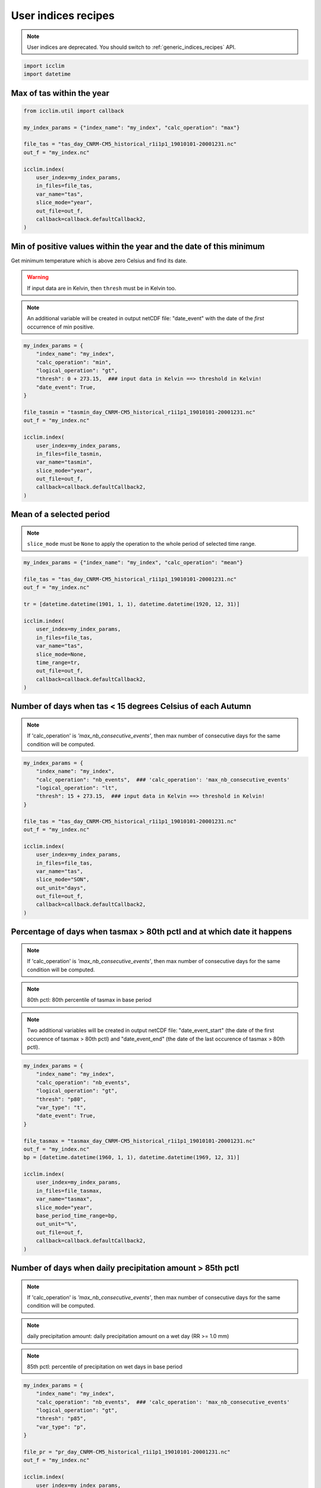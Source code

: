.. _custom_indices_recipes:

########################
 User indices recipes
########################

.. note::

   User indices are deprecated. You should switch to
   :ref:`generic_indices_recipes` API.

.. code:: python

   import icclim
   import datetime

****************************
 Max of tas within the year
****************************

.. code:: python

   from icclim.util import callback

   my_index_params = {"index_name": "my_index", "calc_operation": "max"}

   file_tas = "tas_day_CNRM-CM5_historical_r1i1p1_19010101-20001231.nc"
   out_f = "my_index.nc"

   icclim.index(
       user_index=my_index_params,
       in_files=file_tas,
       var_name="tas",
       slice_mode="year",
       out_file=out_f,
       callback=callback.defaultCallback2,
   )

*********************************************************************
 Min of positive values within the year and the date of this minimum
*********************************************************************

Get minimum temperature which is above zero Celsius and find its date.

.. warning::

   If input data are in Kelvin, then ``thresh`` must be in Kelvin too.

.. note::

   An additional variable will be created in output netCDF file:
   "date_event" with the date of the *first* occurrence of min positive.

.. code:: python

   my_index_params = {
       "index_name": "my_index",
       "calc_operation": "min",
       "logical_operation": "gt",
       "thresh": 0 + 273.15,  ### input data in Kelvin ==> threshold in Kelvin!
       "date_event": True,
   }

   file_tasmin = "tasmin_day_CNRM-CM5_historical_r1i1p1_19010101-20001231.nc"
   out_f = "my_index.nc"

   icclim.index(
       user_index=my_index_params,
       in_files=file_tasmin,
       var_name="tasmin",
       slice_mode="year",
       out_file=out_f,
       callback=callback.defaultCallback2,
   )

***************************
 Mean of a selected period
***************************

.. note::

   ``slice_mode`` must be ``None`` to apply the operation to the whole
   period of selected time range.

.. code:: python

   my_index_params = {"index_name": "my_index", "calc_operation": "mean"}

   file_tas = "tas_day_CNRM-CM5_historical_r1i1p1_19010101-20001231.nc"
   out_f = "my_index.nc"

   tr = [datetime.datetime(1901, 1, 1), datetime.datetime(1920, 12, 31)]

   icclim.index(
       user_index=my_index_params,
       in_files=file_tas,
       var_name="tas",
       slice_mode=None,
       time_range=tr,
       out_file=out_f,
       callback=callback.defaultCallback2,
   )

*************************************************************
 Number of days when tas < 15 degrees Celsius of each Autumn
*************************************************************

.. note::

   If 'calc_operation' is *'max_nb_consecutive_events'*, then max number
   of consecutive days for the same condition will be computed.

.. code:: python

   my_index_params = {
       "index_name": "my_index",
       "calc_operation": "nb_events",  ### 'calc_operation': 'max_nb_consecutive_events'
       "logical_operation": "lt",
       "thresh": 15 + 273.15,  ### input data in Kelvin ==> threshold in Kelvin!
   }

   file_tas = "tas_day_CNRM-CM5_historical_r1i1p1_19010101-20001231.nc"
   out_f = "my_index.nc"

   icclim.index(
       user_index=my_index_params,
       in_files=file_tas,
       var_name="tas",
       slice_mode="SON",
       out_unit="days",
       out_file=out_f,
       callback=callback.defaultCallback2,
   )

*************************************************************************
 Percentage of days when tasmax > 80th pctl and at which date it happens
*************************************************************************

.. note::

   If 'calc_operation' is *'max_nb_consecutive_events'*, then max number
   of consecutive days for the same condition will be computed.

.. note::

   80th pctl: 80th percentile of tasmax in base period

.. note::

   Two additional variables will be created in output netCDF file:
   "date_event_start" (the date of the first occurence of tasmax > 80th
   pctl) and "date_event_end" (the date of the last occurence of tasmax
   > 80th pctl).

.. code:: python

   my_index_params = {
       "index_name": "my_index",
       "calc_operation": "nb_events",
       "logical_operation": "gt",
       "thresh": "p80",
       "var_type": "t",
       "date_event": True,
   }

   file_tasmax = "tasmax_day_CNRM-CM5_historical_r1i1p1_19010101-20001231.nc"
   out_f = "my_index.nc"
   bp = [datetime.datetime(1960, 1, 1), datetime.datetime(1969, 12, 31)]

   icclim.index(
       user_index=my_index_params,
       in_files=file_tasmax,
       var_name="tasmax",
       slice_mode="year",
       base_period_time_range=bp,
       out_unit="%",
       out_file=out_f,
       callback=callback.defaultCallback2,
   )

************************************************************
 Number of days when daily precipitation amount > 85th pctl
************************************************************

.. note::

   If 'calc_operation' is *'max_nb_consecutive_events'*, then max number
   of consecutive days for the same condition will be computed.

.. note::

   daily precipitation amount: daily precipitation amount on a wet day
   (RR >= 1.0 mm)

.. note::

   85th pctl: percentile of precipitation on wet days in base period

.. code:: python

   my_index_params = {
       "index_name": "my_index",
       "calc_operation": "nb_events",  ### 'calc_operation': 'max_nb_consecutive_events'
       "logical_operation": "gt",
       "thresh": "p85",
       "var_type": "p",
   }

   file_pr = "pr_day_CNRM-CM5_historical_r1i1p1_19010101-20001231.nc"
   out_f = "my_index.nc"

   icclim.index(
       user_index=my_index_params,
       in_files=file_pr,
       var_name="pr",
       slice_mode="year",
       base_period_time_range=bp,
       out_unit="days",
       out_file=out_f,
       callback=callback.defaultCallback2,
   )

***************************************************************************************
 Max number of consecutive days when tasmax >= 25 degrees Celsius + date of the events
***************************************************************************************

.. note::

   Two additional variables will be created in output netCDF file:
   "date_event_start" (the first date of the found sequence) and
   "date_event_end" (the last date of the found sequence).

.. warning::

   If there are several sequences of the same length, the
   "date_event_start" and "date_event_end" will correspond to the
   *first* sequence.

.. code:: python

   my_index_params = {
       "index_name": "my_index",
       "calc_operation": "max_nb_consecutive_events",
       "logical_operation": "get",
       "thresh": 25 + 273.15,  ### input data in Kelvin ==> threshold in Kelvin!
       "date_event": True,
   }

   file_tasmax = "tasmax_day_CNRM-CM5_historical_r1i1p1_19010101-20001231.nc"
   out_f = "my_index.nc"

   icclim.index(
       user_index=my_index_params,
       in_files=file_tasmax,
       var_name="tasmax",
       slice_mode="year",
       out_file=out_f,
       callback=callback.defaultCallback2,
   )

****************************************************
 Max of sum of precipitation in 10 consecutive days
****************************************************

.. code:: python

   my_index_params = {
       "index_name": "my_index",
       "calc_operation": "run_sum",
       "extreme_mode": "max",
       "window_width": 10,
   }

   file_pr = "pr_day_CNRM-CM5_historical_r1i1p1_19010101-20001231.nc"
   out_f = "my_index.nc"

   icclim.index(
       user_index=my_index_params,
       in_files=file_pr,
       var_name="pr",
       slice_mode=["season", [4, 5, 6, 7, 8]],
       out_file=out_f,
       callback=callback.defaultCallback2,
   )

******************************************************************
 Min of mean of tasmin in 7 consecutive days + date of the events
******************************************************************

.. note::

   Two additional variables will be created in output netCDF file:
   "date_event_start" (the date corrsponding to the beggining of the
   "window" satisfying the condition) and "date_event_end" (the date
   corrsponding to the end of the "window" satisfying the condition).

.. warning::

   If several "windows" with the same result are found, the
   "date_event_start" and "date_event_end" will correspond to the
   *first* one.

.. code:: python

   my_index_params = {
       "index_name": "my_index",
       "calc_operation": "run_mean",
       "extreme_mode": "min",
       "window_width": 7,
       "date_event": True,
   }

   file_tasmin = "tasmin_day_CNRM-CM5_historical_r1i1p1_19010101-20001231.nc"
   out_f = "my_index.nc"

   icclim.index(
       user_index=my_index_params,
       in_files=file_tasmin,
       var_name="tasmin",
       slice_mode=["season", ([11, 12], [1, 2])],
       out_file=out_f,
       callback=callback.defaultCallback2,
   )

************************************************
 Anomaly of tasmax between 2 period of 30 years
************************************************

.. note::

   Result could be returned as percentage value relative to mean value
   of reference period, if ``out_unit='%'``.

.. code:: python

   my_index_params = {"index_name": "my_index", "calc_operation": "anomaly"}

   file_tasmax = "tasmax_day_CNRM-CM5_historical_r1i1p1_19010101-20001231.nc"
   out_f = "my_index.nc"
   # studied period: future period
   tr = [datetime.datetime(1971, 1, 1), datetime.datetime(2000, 12, 31)]
   # reference period: past period
   tr_base = [datetime.datetime(1901, 1, 1), datetime.datetime(1930, 12, 31)]

   icclim.index(
       user_index=my_index_params,
       in_files=file_tasmax,
       var_name="tasmax",
       time_range=tr,
       base_period_time_range=tr_base,
       out_file=out_f,
       callback=callback.defaultCallback2,
   )

**********************************************************************************
 Number of days when tasmin >= 10 degrees Celsius and tasmax > 25 degrees Celsius
**********************************************************************************

.. note::

   If 'calc_operation' is *'max_nb_consecutive_events'*, then max number
   of consecutive days for the same condition will be computed.

.. code:: python

   my_index_params = {
       "index_name": "my_index",
       "calc_operation": "nb_events",  ### 'calc_operation': 'max_nb_consecutive_events'
       "logical_operation": ["get", "gt"],
       "thresh": [
           10 + 273.15,
           25 + 273.15,
       ],  ### input data in Kelvin ==> threshold in Kelvin!
       "link_logical_operations": "and",
   }

   file_tasmin = "tasmin_day_CNRM-CM5_historical_r1i1p1_19010101-20001231.nc"
   file_tasmax = "tasmax_day_CNRM-CM5_historical_r1i1p1_19010101-20001231.nc"
   out_f = "my_index.nc"

   icclim.index(
       user_index=my_index_params,
       in_files=[file_tasmin, file_tasmax],
       var_name=["tasmin", "tasmax"],
       slice_mode="JJA",
       out_unit="days",
       out_file=out_f,
       callback=callback.defaultCallback2,
   )

**************************************************************************************************
 Percentage of days when tasmin >= 10 degrees Celsius and tasmax > 90th pctl + date of the events
**************************************************************************************************

.. note::

   If 'calc_operation' is *'max_nb_consecutive_events'*, then max number
   of consecutive days for the same condition will be computed.

.. note::

   It is possible to use numeric and percentile threshold at the time.

.. code:: python

   my_index_params = {
       "index_name": "my_index",
       "calc_operation": "nb_events",  ### 'calc_operation': 'max_nb_consecutive_events'
       "logical_operation": ["get", "gt"],
       "thresh": [
           10 + 273.15,
           "p90",
       ],  ### input data in Kelvin ==> threshold in Kelvin!
       "var_type": "t",  ### or ['-','t']
       "link_logical_operations": "and",
       "date_event": True,
   }

   file_tasmin = "tasmin_day_CNRM-CM5_historical_r1i1p1_19010101-20001231.nc"
   file_tasmax = "tasmax_day_CNRM-CM5_historical_r1i1p1_19010101-20001231.nc"
   out_f = "my_index.nc"

   bp = [datetime.datetime(1960, 1, 1), datetime.datetime(1969, 12, 31)]
   icclim.index(
       user_index=my_index_params,
       in_files=[file_tasmin, file_tasmax],
       var_name=["tasmin", "tasmax"],
       slice_mode="JJA",
       base_period_time_range=bp,
       out_unit="%",
       out_file=out_f,
       callback=callback.defaultCallback2,
   )

.. _examples_cd_cw_wd_ww_label:

*************************************************************
 Number of days when tas < 25th pctl and precip. > 75th pctl
*************************************************************

.. note::

   If 'calc_operation' is *'max_nb_consecutive_events'*, then max number
   of consecutive days for the same condition will be computed.

4 compound indices defined in
https://knmi-ecad-assets-prd.s3.amazonaws.com/documents/atbd.pdf (see
the section 5.3.3 "Compound indices") are based on daily precipitation
(RR) and mean temperature (TG) variables:

   -  CD (cold/dry days): (TG < 25th pctl) and (RR < 25th pctl)
   -  CW (cold/wet days): (TG < 25th pctl) and (RR > 75th pctl)
   -  WD (warm/dry days): (TG > 75th pctl) and (RR < 25th pctl)
   -  WW (warm/wet days): (TG > 75th pctl) and (RR > 75th pctl)

.. note::

   RR is a daily precipitation on a *wet* day, and its percentile value
   is computed from set of wet days also.

.. note::

   Percentiles thresholds computing uses differents methods as it was
   described :ref:`here <pctl_methods_label>`.

.. code:: python

   my_index_params = {
       "index_name": "my_index",
       "calc_operation": "nb_events",  ### 'calc_operation': 'max_nb_consecutive_events'
       "logical_operation": ["lt", "gt"],
       "thresh": ["p25", "p75"],
       "var_type": ["t", "p"],
       "link_logical_operations": "and",
   }

   file_pr = "pr_day_CNRM-CM5_historical_r1i1p1_19010101-20001231.nc"
   file_tas = "tas_day_CNRM-CM5_historical_r1i1p1_19010101-20001231.nc"
   out_f = "my_index.nc"

   bp = [datetime.datetime(1960, 1, 1), datetime.datetime(1969, 12, 31)]
   icclim.index(
       user_index=my_index_params,
       in_files=[file_tas, file_pr],
       var_name=["tas", "pr"],
       slice_mode="year",
       out_unit="days",
       base_period_time_range=bp,
       out_file=out_f,
       callback=callback.defaultCallback2,
   )

***************************************************************************************
 Number of days when tasmax > 90th pctl and tasmin >= 10 and precipitation < 30th pctl
***************************************************************************************

.. note::

   If 'calc_operation' is *'max_nb_consecutive_events'*, then max number
   of consecutive days for the same condition will be computed.

.. code:: python

   my_index_params = {
       "index_name": "my_index",
       "calc_operation": "nb_events",  ### 'calc_operation': 'max_nb_consecutive_events'
       "logical_operation": ["gt", "get", "lt"],
       "thresh": ["p90", 10 + 273.15, "p30"],
       "var_type": ["t", "-", "p"],
       "link_logical_operations": "and",
   }
   file_pr = "pr_day_CNRM-CM5_historical_r1i1p1_19010101-20001231.nc"
   file_tasmax = "tasmax_day_CNRM-CM5_historical_r1i1p1_19010101-20001231.nc"
   file_tasmin = "tasmin_day_CNRM-CM5_historical_r1i1p1_19010101-20001231.nc"
   out_f = "my_index.nc"

   bp = [datetime.datetime(1960, 1, 1), datetime.datetime(1969, 12, 31)]
   icclim.index(
       user_index=my_index_params,
       in_files=[file_tasmax, file_tasmin, file_pr],
       var_name=["tasmax", "tasmin", "pr"],
       slice_mode="SON",
       out_unit="days",
       base_period_time_range=bp,
       out_file=out_f,
       callback=callback.defaultCallback2,
   )

